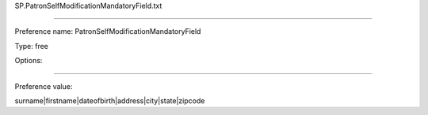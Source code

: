 SP.PatronSelfModificationMandatoryField.txt

----------

Preference name: PatronSelfModificationMandatoryField

Type: free

Options: 

----------

Preference value: 



surname|firstname|dateofbirth|address|city|state|zipcode

























